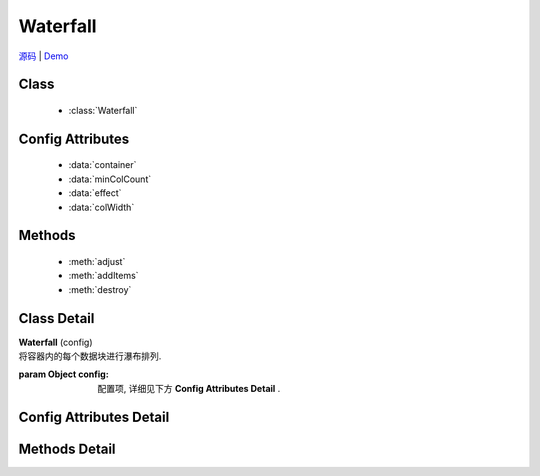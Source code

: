 .. module:: waterfall

Waterfall
======================================

|  `源码 <https://github.com/kissyteam/kissy/blob/master/src/waterfall/base.js>`_  | `Demo <../../../demo/component/waterfall/demo1.html>`_

Class
-----------------------------------------------

  * :class:`Waterfall`
 
Config Attributes
-----------------------------------------------

  * :data:`container`
  * :data:`minColCount`
  * :data:`effect`
  * :data:`colWidth`

Methods
-----------------------------------------------

  * :meth:`adjust`
  * :meth:`addItems`
  * :meth:`destroy`

Class Detail
-----------------------------------------------

.. class:: Waterfall

    | **Waterfall** (config)
    | 将容器内的每个数据块进行瀑布排列.

    :param Object config: 配置项, 详细见下方 **Config Attributes Detail** .


Config Attributes Detail
-----------------------------------------------

.. data:: container

    {String|HTMLElement|KISSY.Node} - 容器对象.

    .. note::

        该容器的孩子节点中, 具有 ``ks-waterfall`` class 会被自动识别为要排列的数据块元素.

.. data:: minColCount

    {Number} - 最小列数, 默认为 1. 当窗口变小时, 计算得到的列数不能小于该值.

.. data:: effect

    {Object} - 各数据块展示时的动画效果, 默认为 { effect:"fadeIn", duration:1 }, 可取: "fadeIn", "slideDown", "show", 参数含义同 :class:`~anim.Anim` .

.. data:: colWidth

    {Number} - 每列的总宽度. 如果要设每列的间距, 请自行设置 margin, 而该值是指包含了 padding, width, margin 后的总宽度.

Methods Detail
-----------------------------------------------

.. method:: adjust

    | **adjust** ()
    | 调整各个数据块的位置.


.. method:: addItems

    | **addItems** (items, callback)
    | 在当前容器中, 添加新数据块.

    :param Array<HTMLElement|KISSY.Node> items: 待添加的数据块数组
    :param Function callback: 添加完数据后的回调函数

.. method:: destroy

    | **destroy** ()
    | 销毁当前对象

